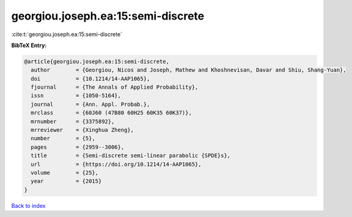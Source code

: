 georgiou.joseph.ea:15:semi-discrete
===================================

:cite:t:`georgiou.joseph.ea:15:semi-discrete`

**BibTeX Entry:**

.. code-block:: bibtex

   @article{georgiou.joseph.ea:15:semi-discrete,
     author        = {Georgiou, Nicos and Joseph, Mathew and Khoshnevisan, Davar and Shiu, Shang-Yuan},
     doi           = {10.1214/14-AAP1065},
     fjournal      = {The Annals of Applied Probability},
     issn          = {1050-5164},
     journal       = {Ann. Appl. Probab.},
     mrclass       = {60J60 (47B80 60H25 60K35 60K37)},
     mrnumber      = {3375892},
     mrreviewer    = {Xinghua Zheng},
     number        = {5},
     pages         = {2959--3006},
     title         = {Semi-discrete semi-linear parabolic {SPDE}s},
     url           = {https://doi.org/10.1214/14-AAP1065},
     volume        = {25},
     year          = {2015}
   }

`Back to index <../By-Cite-Keys.html>`_
